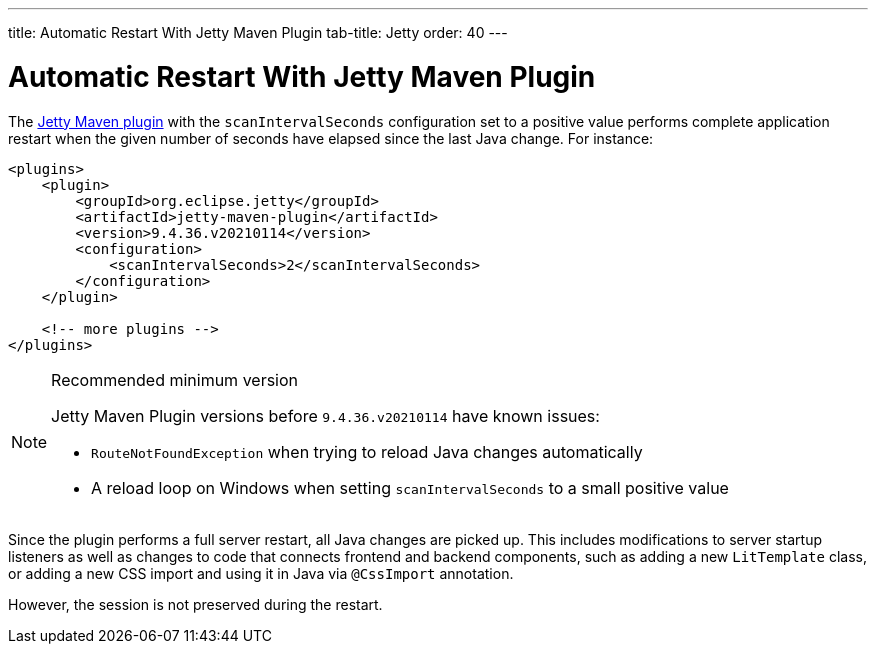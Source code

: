 ---
title: Automatic Restart With Jetty Maven Plugin
tab-title: Jetty
order: 40
---

= Automatic Restart With Jetty Maven Plugin

The https://www.eclipse.org/jetty/documentation/jetty-9/index.html#jetty-maven-plugin[Jetty Maven plugin] with the `scanIntervalSeconds` configuration set to a positive value performs complete application restart when the given number of seconds have elapsed since the last Java change.
For instance:

[source,xml]
----
<plugins>
    <plugin>
        <groupId>org.eclipse.jetty</groupId>
        <artifactId>jetty-maven-plugin</artifactId>
        <version>9.4.36.v20210114</version>
        <configuration>
            <scanIntervalSeconds>2</scanIntervalSeconds>
        </configuration>
    </plugin>

    <!-- more plugins -->
</plugins>
----

.Recommended minimum version
[NOTE]
====
Jetty Maven Plugin versions before `9.4.36.v20210114` have known issues:

- `RouteNotFoundException` when trying to reload Java changes automatically
- A reload loop on Windows when setting `scanIntervalSeconds` to a small positive value
====

Since the plugin performs a full server restart, all Java changes are picked up.
This includes modifications to server startup listeners as well as changes to code that connects frontend and backend components, such as adding a new `LitTemplate` class, or adding a new CSS import and using it in Java via `@CssImport` annotation.

However, the session is not preserved during the restart.

